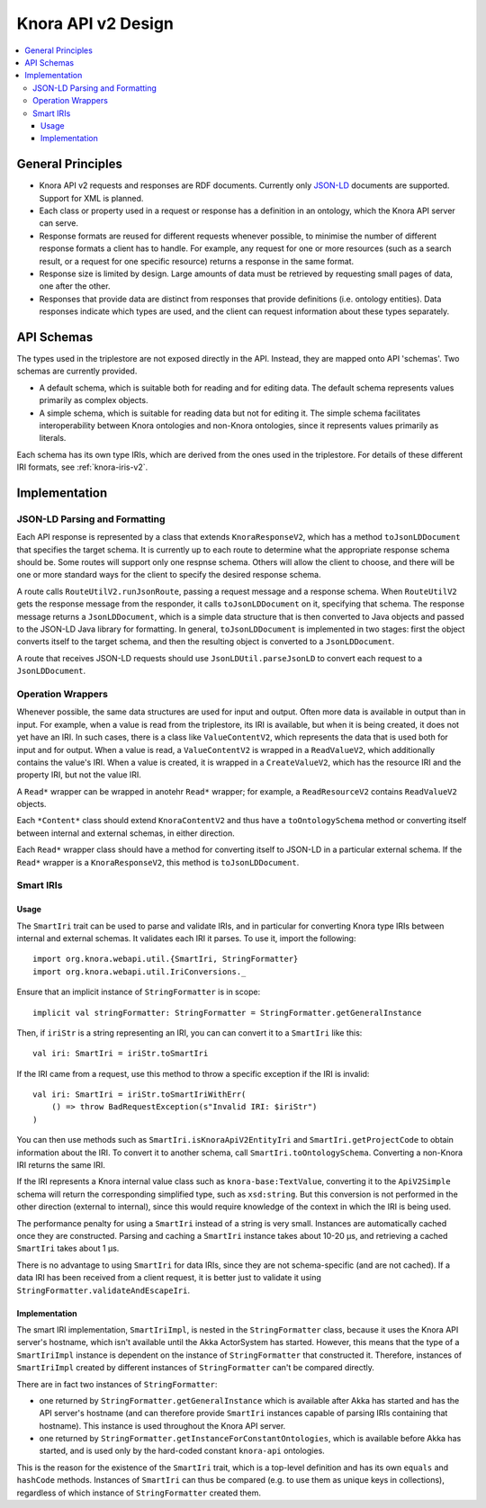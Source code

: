 .. Copyright © 2015 Lukas Rosenthaler, Benjamin Geer, Ivan Subotic,
   Tobias Schweizer, André Kilchenmann, and Sepideh Alassi.

   This file is part of Knora.

   Knora is free software: you can redistribute it and/or modify
   it under the terms of the GNU Affero General Public License as published
   by the Free Software Foundation, either version 3 of the License, or
   (at your option) any later version.

   Knora is distributed in the hope that it will be useful,
   but WITHOUT ANY WARRANTY; without even the implied warranty of
   MERCHANTABILITY or FITNESS FOR A PARTICULAR PURPOSE.  See the
   GNU Affero General Public License for more details.

   You should have received a copy of the GNU Affero General Public
   License along with Knora.  If not, see <http://www.gnu.org/licenses/>.


Knora API v2 Design
===================

.. contents:: :local:

General Principles
------------------

- Knora API v2 requests and responses are RDF documents. Currently only `JSON-LD`_
  documents are supported. Support for XML is planned.

- Each class or property used in a request or response has a definition in an ontology, which
  the Knora API server can serve.

- Response formats are reused for different requests whenever possible, to minimise
  the number of different response formats a client has to handle. For example,
  any request for one or more resources (such as a search result, or a request for
  one specific resource) returns a response in the same format.

- Response size is limited by design. Large amounts of data must be retrieved by
  requesting small pages of data, one after the other.

- Responses that provide data are distinct from responses that provide definitions
  (i.e. ontology entities). Data responses indicate which types are used, and the
  client can request information about these types separately.

API Schemas
-----------

The types used in the triplestore are not exposed directly in the API. Instead, they are
mapped onto API 'schemas'. Two schemas are currently provided.

- A default schema, which is suitable both for reading and for editing data. The default schema
  represents values primarily as complex objects.

- A simple schema, which is suitable for reading data but not for editing it. The simple schema
  facilitates interoperability between Knora ontologies and non-Knora ontologies, since it
  represents values primarily as literals.

Each schema has its own type IRIs, which are derived from the ones used in the triplestore.
For details of these different IRI formats, see :ref:`knora-iris-v2`.


Implementation
--------------

JSON-LD Parsing and Formatting
^^^^^^^^^^^^^^^^^^^^^^^^^^^^^^

Each API response is represented by a class that extends ``KnoraResponseV2``, which
has a method ``toJsonLDDocument`` that specifies the target schema. It is currently
up to each route to determine what the appropriate response schema should be. Some routes
will support only one respnse schema. Others will allow the client to choose, and there will
be one or more standard ways for the client to specify the desired response schema.

A route calls ``RouteUtilV2.runJsonRoute``, passing a request message and a response schema.
When ``RouteUtilV2`` gets the response message from the responder, it calls ``toJsonLDDocument``
on it, specifying that schema. The response message returns a ``JsonLDDocument``, which is
a simple data structure that is then converted to Java objects and passed to the JSON-LD
Java library for formatting. In general, ``toJsonLDDocument`` is implemented in two stages:
first the object converts itself to the target schema, and then the resulting object is
converted to a ``JsonLDDocument``.

A route that receives JSON-LD requests should use ``JsonLDUtil.parseJsonLD`` to convert each
request to a ``JsonLDDocument``.


Operation Wrappers
^^^^^^^^^^^^^^^^^^

Whenever possible, the same data structures are used for input and output. Often more data is
available in output than in input. For example, when a value is read from the triplestore, its IRI
is available, but when it is being created, it does not yet have an IRI. In such cases, there is a
class like ``ValueContentV2``, which represents the data that is used both for input and for output.
When a value is read, a ``ValueContentV2`` is wrapped in a ``ReadValueV2``, which additionally
contains the value's IRI. When a value is created, it is wrapped in a ``CreateValueV2``, which has
the resource IRI and the property IRI, but not the value IRI.

A ``Read*`` wrapper can be wrapped in anotehr ``Read*`` wrapper; for example, a ``ReadResourceV2``
contains ``ReadValueV2`` objects.

Each ``*Content*`` class should extend ``KnoraContentV2`` and thus have a ``toOntologySchema`` method 
or converting itself between internal and external schemas, in either direction.

Each ``Read*`` wrapper class should have a method for converting itself to JSON-LD in a particular
external schema. If the ``Read*`` wrapper is a ``KnoraResponseV2``, this method is
``toJsonLDDocument``.


Smart IRIs
^^^^^^^^^^

Usage
~~~~~

The ``SmartIri`` trait can be used to parse and validate IRIs, and in particular for converting Knora type
IRIs between internal and external schemas. It validates each IRI it parses. To use it, import the following:

.. highlight:: scala

::

  import org.knora.webapi.util.{SmartIri, StringFormatter}
  import org.knora.webapi.util.IriConversions._

Ensure that an implicit instance of ``StringFormatter`` is in scope:

::

  implicit val stringFormatter: StringFormatter = StringFormatter.getGeneralInstance

Then, if ``iriStr`` is a string representing an IRI, you can can convert it to a ``SmartIri``
like this:

::

  val iri: SmartIri = iriStr.toSmartIri

If the IRI came from a request, use this method to throw a specific exception if the IRI
is invalid:

::

  val iri: SmartIri = iriStr.toSmartIriWithErr(
      () => throw BadRequestException(s"Invalid IRI: $iriStr")
  )

You can then use methods such as ``SmartIri.isKnoraApiV2EntityIri`` and ``SmartIri.getProjectCode``
to obtain information about the IRI. To convert it to another schema, call ``SmartIri.toOntologySchema``.
Converting a non-Knora IRI returns the same IRI.

If the IRI represents a Knora internal value class such as ``knora-base:TextValue``, converting it to
the ``ApiV2Simple`` schema will return the corresponding simplified type, such as ``xsd:string``. But this
conversion is not performed in the other direction (external to internal), since this would require
knowledge of the context in which the IRI is being used.

The performance penalty for using a ``SmartIri`` instead of a string is very small. Instances
are automatically cached once they are constructed. Parsing and caching a ``SmartIri`` instance takes
about 10-20 µs, and retrieving a cached ``SmartIri`` takes about 1 µs.

There is no advantage to using ``SmartIri`` for data IRIs, since they are not schema-specific (and are not
cached). If a data IRI has been received from a client request, it is better just to validate it using
``StringFormatter.validateAndEscapeIri``.

Implementation
~~~~~~~~~~~~~~

The smart IRI implementation, ``SmartIriImpl``, is nested in the ``StringFormatter`` class, because
it uses the Knora API server's hostname, which isn't available until the Akka ActorSystem has
started. However, this means that the type of a ``SmartIriImpl`` instance is dependent on the instance
of ``StringFormatter`` that constructed it. Therefore, instances of ``SmartIriImpl``
created by different instances of ``StringFormatter`` can't be compared directly.

There are in fact two instances of ``StringFormatter``:

- one returned by ``StringFormatter.getGeneralInstance`` which is available after Akka has started
  and has the API server's hostname (and can therefore provide ``SmartIri`` instances capable
  of parsing IRIs containing that hostname). This instance is used throughout the Knora API
  server.

- one returned by ``StringFormatter.getInstanceForConstantOntologies``, which is available before
  Akka has started, and is used only by the hard-coded constant ``knora-api`` ontologies.

This is the reason for the existence of the ``SmartIri`` trait, which is a top-level definition
and has its own ``equals`` and ``hashCode`` methods. Instances of ``SmartIri`` can thus be
compared (e.g. to use them as unique keys in collections), regardless of which instance of
``StringFormatter`` created them.


.. _JSON-LD: http://json-ld.org/
